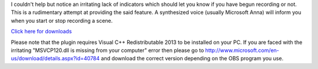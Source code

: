 I couldn't help but notice an irritating lack of indicators which should let you
know if you have begun recording or not. This is a rudimentary attempt at
providing the said feature. A synthesized voice (usually Microsoft Anna) will
inform you when you start or stop recording a scene.

`Click here for downloads <https://sourceforge.net/projects/obsrecordingnotifier/files/>`_

Please note that the plugin requires Visual C++ Redistributable 2013 to be installed on your 
PC. If you are faced with the irritating "MSVCP120.dll is missing from your computer" error 
then please go to http://www.microsoft.com/en-us/download/details.aspx?id=40784 and download 
the correct version depending on the OBS program you use.
